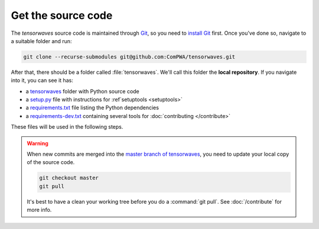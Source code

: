 Get the source code
===================

The `tensorwaves` source code is maintained through `Git
<https://git-scm.com/>`_, so you need to `install Git
<https://git-scm.com/book/en/v2/Getting-Started-Installing-Git>`_ first. Once
you've done so, navigate to a suitable folder and run:

.. code-block:: shell

  git clone --recurse-submodules git@github.com:ComPWA/tensorwaves.git

After that, there should be a folder called :file:`tensorwaves`. We'll call this
folder the **local repository**. If you navigate into it, you can see it has:

* a `tensorwaves
  <https://github.com/ComPWA/tensorwaves/tree/master/tensorwaves>`_ folder with
  Python source code

* a `setup.py <https://github.com/ComPWA/tensorwaves/blob/master/setup.py>`_
  file with instructions for :ref`setuptools <setuptools>`

* a `requirements.txt
  <https://github.com/ComPWA/tensorwaves/blob/master/requirements.txt>`_ file
  listing the Python dependencies

* a `requirements-dev.txt
  <https://github.com/ComPWA/tensorwaves/blob/master/requirements-dev.txt>`_
  containing several tools for :doc:`contributing </contribute>`

These files will be used in the following steps.

.. warning::

  When new commits are merged into the `master branch of tensorwaves
  <https://github.com/ComPWA/tensorwaves/tree/master>`_, you need to update
  your local copy of the source code.

  .. code-block:: shell

    git checkout master
    git pull

  It's best to have a clean your working tree before you do a :command:`git
  pull`. See :doc:`/contribute` for more info.
